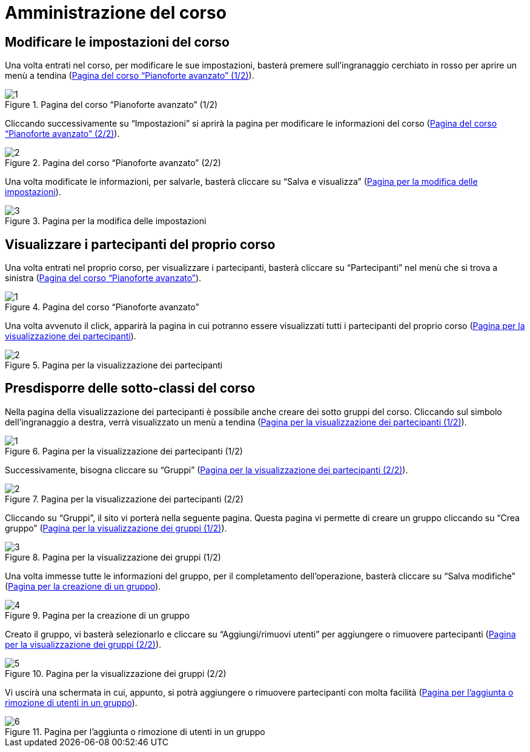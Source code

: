 = Amministrazione del corso

== Modificare le impostazioni del corso


Una volta entrati nel corso, per modificare le sue impostazioni, basterà premere
sull'ingranaggio cerchiato in rosso per aprire un menù a tendina
(<<img-docente-modifica>>).

[#img-docente-modifica]
.Pagina del corso "`Pianoforte avanzato`" (1/2)
image::images/modifica_corso/1.png[]

Cliccando successivamente su "`Impostazioni`" si aprirà la pagina per modificare
le informazioni del corso (<<img-docente-modifica2>>).

[#img-docente-modifica2]
.Pagina del corso "`Pianoforte avanzato`" (2/2)
image::images/modifica_corso/2.png[]

Una volta modificate le informazioni, per salvarle, basterà cliccare su "`Salva
e visualizza`" (<<img-docente-modifica3>>).

[#img-docente-modifica3]
.Pagina per la modifica delle impostazioni
image::images/modifica_corso/3.png[]

== Visualizzare i partecipanti del proprio corso

Una volta entrati nel proprio corso, per visualizzare i partecipanti, basterà
cliccare su "`Partecipanti`" nel menù che si trova a sinistra
(<<img-docente-partecipanti>>).

[#img-docente-partecipanti]
.Pagina del corso "`Pianoforte avanzato`"
image::images/visualizzazione_partecipanti/1.png[]

Una volta avvenuto il click, apparirà la pagina in cui potranno essere
visualizzati tutti i partecipanti del proprio corso
(<<img-docente-partecipanti2>>).

[#img-docente-partecipanti2]
.Pagina per la visualizzazione dei partecipanti
image::images/visualizzazione_partecipanti/2.png[]

== Presdisporre delle sotto-classi del corso

Nella pagina della visualizzazione dei partecipanti è possibile anche creare dei
sotto gruppi del corso. Cliccando sul simbolo dell'ingranaggio a destra, verrà
visualizzato un menù a tendina (<<img-docente-creazioneGruppi>>).

[#img-docente-creazioneGruppi]
.Pagina per la visualizzazione dei partecipanti (1/2)
image::images/creazione_gruppi/1.png[]

Successivamente, bisogna cliccare su "`Gruppi`"
(<<img-docente-creazioneGruppi2>>).

[#img-docente-creazioneGruppi2]
.Pagina per la visualizzazione dei partecipanti (2/2)
image::images/creazione_gruppi/2.png[]

Cliccando su "`Gruppi`", il sito vi porterà nella seguente pagina. Questa pagina
vi permette di creare un gruppo cliccando su "`Crea gruppo`"
(<<img-docente-creazioneGruppi3>>).

[#img-docente-creazioneGruppi3]
.Pagina per la visualizzazione dei gruppi (1/2)
image::images/creazione_gruppi/3.png[]

Una volta immesse tutte le informazioni del gruppo, per il completamento
dell'operazione, basterà cliccare su "`Salva modifiche`"
(<<img-docente-creazioneGruppi4>>).

[#img-docente-creazioneGruppi4]
.Pagina per la creazione di un gruppo
image::images/creazione_gruppi/4.png[]


Creato il gruppo, vi basterà selezionarlo e cliccare su "`Aggiungi/rimuovi
utenti`" per aggiungere o rimuovere partecipanti
(<<img-docente-creazioneGruppi5>>).

[#img-docente-creazioneGruppi5]
.Pagina per la visualizzazione dei gruppi (2/2)
image::images/creazione_gruppi/5.png[]


Vi uscirà una schermata in cui, appunto, si potrà aggiungere o rimuovere
partecipanti con molta facilità (<<img-docente-creazioneGruppi6>>).

[#img-docente-creazioneGruppi6]
.Pagina per l'aggiunta o rimozione di utenti in un gruppo
image::images/creazione_gruppi/6.png[]


